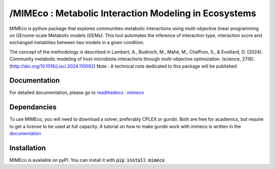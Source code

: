 /MIMEco : Metabolic Interaction Modeling in Ecosystems
=======================================================

MIMEco is python package that explores communities metabolic interactions using multi-objective linear programming on GEnome-scale Metabolic models (GEMs). 
This tool automates the inference of interaction type, interaction score and exchanged metablites between two models in a given condition.

The concept of the methodology is described in Lambert, A., Budinich, M., Mahé, M., Chaffron, S., & Eveillard, D. (2024). Community metabolic modeling of host-microbiota interactions through multi-objective optimization. Iscience, 27(6). (http://doi.org/10.1016/j.isci.2024.110092)
Note : A technical note dedicated to this package will be published

.. image:: mimeco/resources/MIMEco_logo.png
  :width: 500
  :alt: MIMEco logo

Documentation
~~~~~~~~~~~~~

For detailed documentation, please go to `readthedocs : mimeco <https://mimeco.readthedocs.io/en/latest/>`_

Dependancies
~~~~~~~~~~~~~

To use MIMEco, you will need to download a solver, preferably CPLEX or gurobi. Both are free for academics, but require to get a license to be used at full capacity.
A tutorial on how to make gurobi work with mimeco is written in the `documentation <https://mimeco.readthedocs.io/en/latest/>`_

Installation
~~~~~~~~~~~~~

MIMEco is available on pyPI. You can install it with :code:`pip install mimeco`
